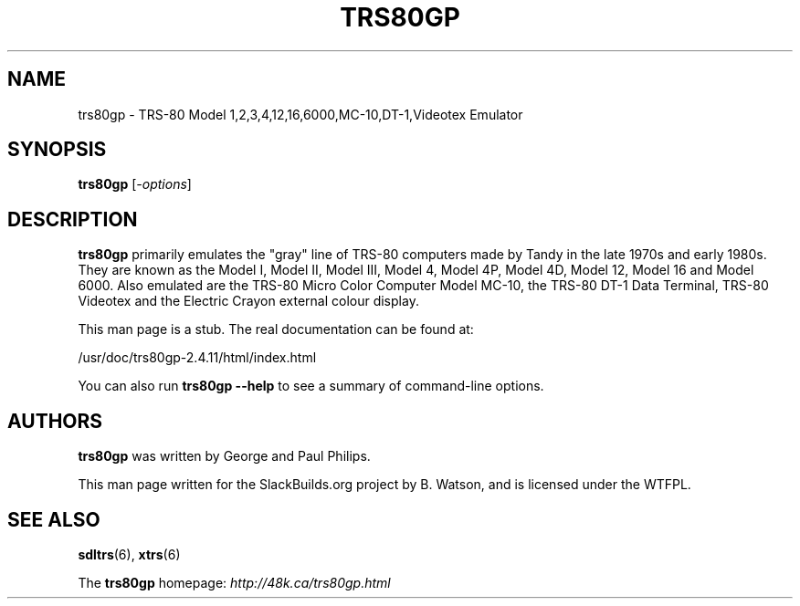 .\" Man page generated from reStructuredText.
.
.
.nr rst2man-indent-level 0
.
.de1 rstReportMargin
\\$1 \\n[an-margin]
level \\n[rst2man-indent-level]
level margin: \\n[rst2man-indent\\n[rst2man-indent-level]]
-
\\n[rst2man-indent0]
\\n[rst2man-indent1]
\\n[rst2man-indent2]
..
.de1 INDENT
.\" .rstReportMargin pre:
. RS \\$1
. nr rst2man-indent\\n[rst2man-indent-level] \\n[an-margin]
. nr rst2man-indent-level +1
.\" .rstReportMargin post:
..
.de UNINDENT
. RE
.\" indent \\n[an-margin]
.\" old: \\n[rst2man-indent\\n[rst2man-indent-level]]
.nr rst2man-indent-level -1
.\" new: \\n[rst2man-indent\\n[rst2man-indent-level]]
.in \\n[rst2man-indent\\n[rst2man-indent-level]]u
..
.TH "TRS80GP" 6 "2023-05-17" "2.4.11" "SlackBuilds.org"
.SH NAME
trs80gp \- TRS-80 Model 1,2,3,4,12,16,6000,MC-10,DT-1,Videotex Emulator
.\" RST source for trs80gp(1) man page. Convert with:
.
.\" rst2man.py trs80gp.rst > trs80gp.6
.
.\" rst2man.py comes from the SBo development/docutils package.
.
.SH SYNOPSIS
.sp
\fBtrs80gp\fP [\fI\-options\fP]
.SH DESCRIPTION
.sp
\fBtrs80gp\fP primarily emulates the "gray" line of TRS\-80 computers made by
Tandy in the late 1970s and early 1980s. They are known as the Model
I, Model II, Model III, Model 4, Model 4P, Model 4D, Model 12, Model
16 and Model 6000. Also emulated are the TRS\-80 Micro Color Computer
Model MC\-10, the TRS\-80 DT\-1 Data Terminal, TRS\-80 Videotex and the
Electric Crayon external colour display.
.sp
This man page is a stub. The real documentation can be found at:
.sp
/usr/doc/trs80gp\-2.4.11/html/index.html
.sp
You can also run \fBtrs80gp \-\-help\fP to see a summary of command\-line
options.
.SH AUTHORS
.sp
\fBtrs80gp\fP was written by George and Paul Philips.
.sp
This man page written for the SlackBuilds.org project
by B. Watson, and is licensed under the WTFPL.
.SH SEE ALSO
.sp
\fBsdltrs\fP(6), \fBxtrs\fP(6)
.sp
The \fBtrs80gp\fP homepage: \fI\%http://48k.ca/trs80gp.html\fP
.\" Generated by docutils manpage writer.
.
